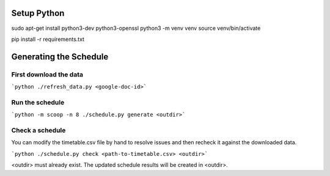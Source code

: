 
Setup Python
============

sudo apt-get install python3-dev python3-openssl
python3 -m venv venv
source venv/bin/activate

pip install -r requirements.txt


Generating the Schedule
=======================

First download the data
-----------------------

```python ./refresh_data.py <google-doc-id>```

Run the schedule
----------------

```python -m scoop -n 8 ./schedule.py generate <outdir>```

Check a schedule
----------------

You can modify the timetable.csv file by hand to resolve issues
and then recheck it against the downloaded data.

```python ./schedule.py check <path-to-timetable.csv> <outdir>```

<outdir> must already exist. The updated schedule results will be
created in <outdir>.

